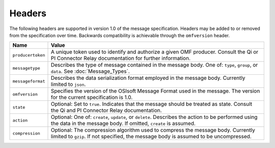 Headers
=======
The following headers are supported in version 1.0 of the message specification. Headers may be added to or removed from the specification over time. Backwards compatibility is achievable through the ``omfversion`` header. 

=================    ========================================================================================
Name                 Value
=================    ========================================================================================
``producertoken``    A unique token used to identify and authorize a given OMF producer. Consult the Qi or PI Connector Relay documentation for further information. 
``messagetype``      Describes the type of message contained in the message body. One of: ``type``, ``group``, or ``data``. See :doc:`Message_Types`.
``messageformat``    Describes the data serialization format employed in the message body. Currently limited to ``json``.
``omfversion``       Specifies the version of the OSIsoft Message Format used in the message. The version for the current specification is 1.0.
``state``            Optional: Set to ``true``. Indicates that the message should be treated as state. Consult the Qi and PI Connector Relay documentation.
``action``           Optional: One of: ``create``, ``update``, or ``delete``. Describes the action to be performed using the data in the message body. If omitted, ``create`` is assumed.
``compression``	     Optional: The compression algorithm used to compress the message body. Currently limited to ``gzip``. If not specified, the message body is assumed to be uncompressed.
=================    ========================================================================================